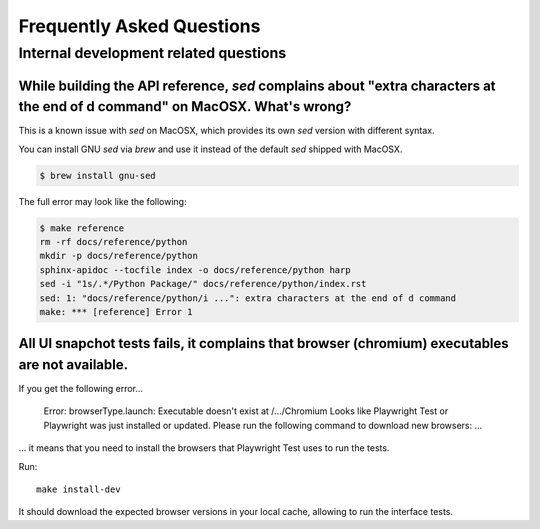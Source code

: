 Frequently Asked Questions
==========================

Internal development related questions
::::::::::::::::::::::::::::::::::::::

While building the API reference, `sed` complains about "extra characters at the end of d command" on MacOSX. What's wrong?
---------------------------------------------------------------------------------------------------------------------------

This is a known issue with `sed` on MacOSX, which provides its own `sed` version with different syntax.

You can install GNU `sed` via `brew` and use it instead of the default `sed` shipped with MacOSX.

.. code-block:: shell

    $ brew install gnu-sed

The full error may look like the following:

.. code-block:: shell

    $ make reference
    rm -rf docs/reference/python
    mkdir -p docs/reference/python
    sphinx-apidoc --tocfile index -o docs/reference/python harp
    sed -i "1s/.*/Python Package/" docs/reference/python/index.rst
    sed: 1: "docs/reference/python/i ...": extra characters at the end of d command
    make: *** [reference] Error 1


All UI snapchot tests fails, it complains that browser (chromium) executables are not available.
------------------------------------------------------------------------------------------------

If you get the following error...

    Error: browserType.launch: Executable doesn't exist at /.../Chromium
    Looks like Playwright Test or Playwright was just installed or updated.
    Please run the following command to download new browsers:
    ...

... it means that you need to install the browsers that Playwright Test uses to run the tests.

Run::

    make install-dev

It should download the expected browser versions in your local cache, allowing to run the interface tests.
